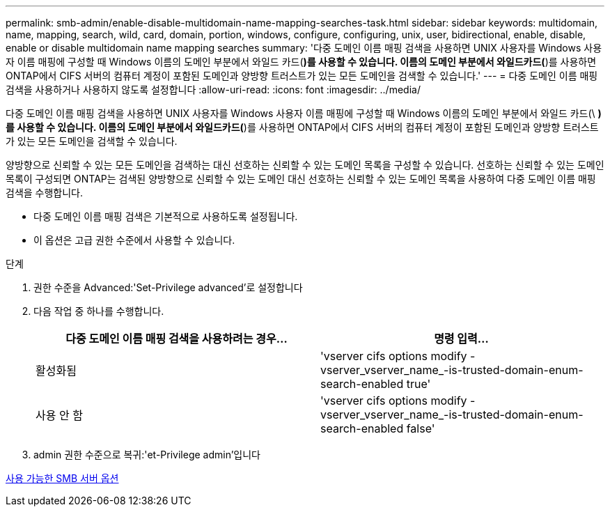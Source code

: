 ---
permalink: smb-admin/enable-disable-multidomain-name-mapping-searches-task.html 
sidebar: sidebar 
keywords: multidomain, name, mapping, search, wild, card, domain, portion, windows, configure, configuring, unix, user, bidirectional, enable, disable, enable or disable multidomain name mapping searches 
summary: '다중 도메인 이름 매핑 검색을 사용하면 UNIX 사용자를 Windows 사용자 이름 매핑에 구성할 때 Windows 이름의 도메인 부분에서 와일드 카드(*)를 사용할 수 있습니다. 이름의 도메인 부분에서 와일드카드(*)를 사용하면 ONTAP에서 CIFS 서버의 컴퓨터 계정이 포함된 도메인과 양방향 트러스트가 있는 모든 도메인을 검색할 수 있습니다.' 
---
= 다중 도메인 이름 매핑 검색을 사용하거나 사용하지 않도록 설정합니다
:allow-uri-read: 
:icons: font
:imagesdir: ../media/


[role="lead"]
다중 도메인 이름 매핑 검색을 사용하면 UNIX 사용자를 Windows 사용자 이름 매핑에 구성할 때 Windows 이름의 도메인 부분에서 와일드 카드(\ *)를 사용할 수 있습니다. 이름의 도메인 부분에서 와일드카드(*)를 사용하면 ONTAP에서 CIFS 서버의 컴퓨터 계정이 포함된 도메인과 양방향 트러스트가 있는 모든 도메인을 검색할 수 있습니다.

양방향으로 신뢰할 수 있는 모든 도메인을 검색하는 대신 선호하는 신뢰할 수 있는 도메인 목록을 구성할 수 있습니다. 선호하는 신뢰할 수 있는 도메인 목록이 구성되면 ONTAP는 검색된 양방향으로 신뢰할 수 있는 도메인 대신 선호하는 신뢰할 수 있는 도메인 목록을 사용하여 다중 도메인 이름 매핑 검색을 수행합니다.

* 다중 도메인 이름 매핑 검색은 기본적으로 사용하도록 설정됩니다.
* 이 옵션은 고급 권한 수준에서 사용할 수 있습니다.


.단계
. 권한 수준을 Advanced:'Set-Privilege advanced'로 설정합니다
. 다음 작업 중 하나를 수행합니다.
+
|===
| 다중 도메인 이름 매핑 검색을 사용하려는 경우... | 명령 입력... 


 a| 
활성화됨
 a| 
'vserver cifs options modify -vserver_vserver_name_-is-trusted-domain-enum-search-enabled true'



 a| 
사용 안 함
 a| 
'vserver cifs options modify -vserver_vserver_name_-is-trusted-domain-enum-search-enabled false'

|===
. admin 권한 수준으로 복귀:'et-Privilege admin'입니다


xref:server-options-reference.adoc[사용 가능한 SMB 서버 옵션]
